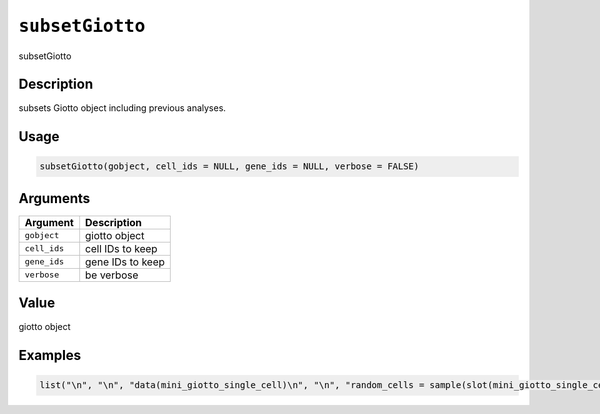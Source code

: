 
``subsetGiotto``
====================

subsetGiotto

Description
-----------

subsets Giotto object including previous analyses.

Usage
-----

.. code-block:: r

   subsetGiotto(gobject, cell_ids = NULL, gene_ids = NULL, verbose = FALSE)

Arguments
---------

.. list-table::
   :header-rows: 1

   * - Argument
     - Description
   * - ``gobject``
     - giotto object
   * - ``cell_ids``
     - cell IDs to keep
   * - ``gene_ids``
     - gene IDs to keep
   * - ``verbose``
     - be verbose


Value
-----

giotto object

Examples
--------

.. code-block:: r

   list("\n", "\n", "data(mini_giotto_single_cell)\n", "\n", "random_cells = sample(slot(mini_giotto_single_cell, 'cell_ID'), 10)\n", "random_genes = sample(slot(mini_giotto_single_cell, 'gene_ID'), 10)\n", "\n", "subset_obj = subsetGiotto(mini_giotto_single_cell,\n", "                         cell_ids = random_cells,\n", "                         gene_ids = random_genes)\n", "\n")
